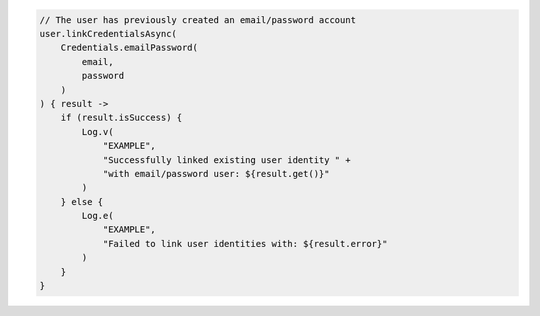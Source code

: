 .. code-block:: kotlin

   // The user has previously created an email/password account
   user.linkCredentialsAsync(
       Credentials.emailPassword(
           email,
           password
       )
   ) { result ->
       if (result.isSuccess) {
           Log.v(
               "EXAMPLE",
               "Successfully linked existing user identity " +
               "with email/password user: ${result.get()}"
           )
       } else {
           Log.e(
               "EXAMPLE",
               "Failed to link user identities with: ${result.error}"
           )
       }
   }
